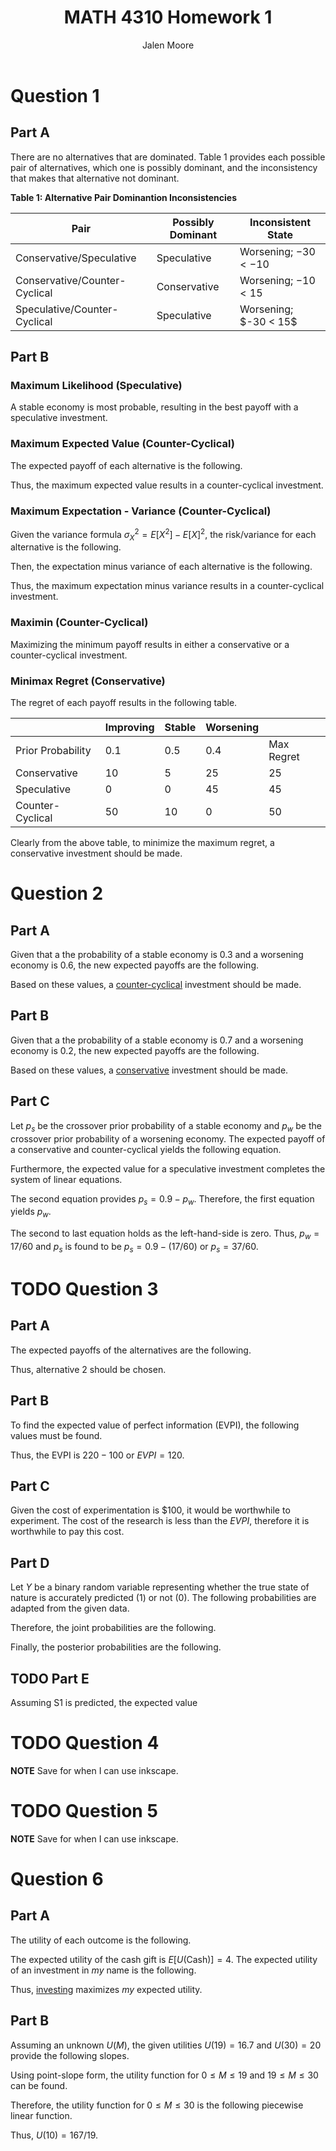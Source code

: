#+LATEX_CLASS: article
#+LATEX_CLASS_OPTIONS: [a4paper, 10pt]
#+LATEX_HEADER: \usepackage[margin=1in]{geometry}
#+LATEX_HEADER: \usepackage{amsmath,amsthm,amssymb,tensor,physics}
#+LATEX_HEADER: \usepackage{setspace,multicol,tasks}
#+LATEX_HEADER: \usepackage[shortlabels]{enumitem}
#+LATEX_HEADER: \usepackage{fancyhdr}
#+LATEX_HEADER: \usepackage{graphicx,hyperref}
#+LATEX_HEADER: \setcounter{secnumdepth}{0}
#+OPTIONS: toc:nil
#+EXPORT_EXCLUDE_TAGS: noexport
#+title: MATH 4310 Homework 1
#+author: Jalen Moore

* Question 1
** Part A

There are no alternatives that are dominated. Table 1 provides each possible pair of alternatives, which one is possibly dominant, and the inconsistency that makes that alternative not dominant.

*Table 1: Alternative Pair Dominantion Inconsistencies*
| Pair | Possibly Dominant | Inconsistent State |
|------+-------+-------|
| Conservative/Speculative | Speculative | Worsening; $-30 < -10$ |
| Conservative/Counter-Cyclical | Conservative | Worsening; $-10 < 15$ |
| Speculative/Counter-Cyclical | Speculative | Worsening; $-30 < 15$|

** Part B
*** Maximum Likelihood (Speculative)

A stable economy is most probable, resulting in the best payoff with a speculative investment.

*** Maximum Expected Value (Counter-Cyclical)

The expected payoff of each alternative is the following.

\begin{align*}
  E[\text{Conservative}] &= 0.1 (30) + 0.5 (5) - 0.4 (10) = \$ 1.5 \text{ million};\\
  E[\text{Speculative}] &= 0.1 (40) + 0.5 (10) - 0.4 (30) = - \$ 3 \text{ million};\\
  E[\text{Counter-Cyclical}] &= -0.1 (10) + 0.5 (0) + 0.4 (15) = \$ 5 \text{ million}.
\end{align*}

Thus, the maximum expected value results in a counter-cyclical investment.

*** Maximum Expectation - Variance (Counter-Cyclical)

Given the variance formula $\sigma_X^2 = E[X^2] - E[X]^2$, the risk/variance for each alternative is the following.

\begin{align*}
  \sigma_{\text{Conservative}}^2 &= \left[ 0.1 (30)^2 + 0.5 (5)^2 + 0.4 (-10)^2 \right] - (1.5)^2 = \$ 140.25  \text{ million};\\
  \sigma_{\text{Speculative}}^2 &= \left[ 0.1 (40)^2 + 0.5 (10)^2 + 0.4 (-30)^2 \right] - (-3)^2 = \$ 561 \text{ million};\\
  \sigma_{\text{Counter-Cyclical}}^2 &= \left[ 0.1 (-10)^2 + 0.5 (0)^2 + 0.4 (15)^2 \right] - (5)^2 = \$ 75\text{ million}.
\end{align*}

Then, the expectation minus variance of each alternative is the following.

\begin{align*}
  Q[\text{Conservative}] &= 1.5 - 140.25 = - 138.75;\\
  Q[\text{Speculative}] &= -3 - 561 = -564;\\
  Q[\text{Counter-Cyclical}] &= 5 - 75 = -70.
\end{align*}

Thus, the maximum expectation minus variance results in a counter-cyclical investment.

*** Maximin (Counter-Cyclical)

Maximizing the minimum payoff results in either a conservative or a counter-cyclical investment.

*** Minimax Regret (Conservative)

The regret of each payoff results in the following table.

   |                   | Improving | Stable | Worsening |            |
   |-------------------+-----------+--------+-----------+------------|
   | Prior Probability |       0.1 |    0.5 |       0.4 | Max Regret |
   |-------------------+-----------+--------+-----------+------------|
   | Conservative      |        10 |      5 |        25 |         25 |
   | Speculative       |         0 |      0 |        45 |         45 |
   | Counter-Cyclical  |        50 |     10 |         0 |         50 |

Clearly from the above table, to minimize the maximum regret, a conservative investment should be made.

* Question 2
** Part A

Given that a the probability of a stable economy is $0.3$ and a worsening economy is $0.6$, the new expected payoffs are the following.

\begin{align*}
  E[\text{Conservative}] &= 0.1 (30) + 0.3 (5) - 0.6 (10) = - \$ 4.5 \text{ million};\\
  E[\text{Speculative}] &= 0.1 (40) + 0.3 (10) - 0.6 (30) = - \$ 11 \text{ million};\\
  E[\text{Counter-Cyclical}] &= -0.1 (10) + 0.3 (0) + 0.6 (15) = \$ 89 \text{ million}.
\end{align*}

Based on these values, a _counter-cyclical_ investment should be made.

** Part B

Given that a the probability of a stable economy is $0.7$ and a worsening economy is $0.2$, the new expected payoffs are the following.

\begin{align*}
  E[\text{Conservative}] &= 0.1 (30) + 0.7 (5) - 0.2 (10) = \$ 36 \text{ million};\\
  E[\text{Speculative}] &= 0.1 (40) + 0.7 (10) - 0.2 (30) = \$ 5 \text{ million};\\
  E[\text{Counter-Cyclical}] &= -0.1 (10) + 0.7 (0) + 0.2 (15) = \$ 29 \text{ million}.
\end{align*}

Based on these values, a _conservative_ investment should be made.

** Part C

Let $p_s$ be the crossover prior probability of a stable economy and $p_w$ be the crossover prior probability of a worsening economy. The expected payoff of a conservative and counter-cyclical yields the following equation.

\begin{align*}
  0 &= E[\text{Conservative}] - E[\text{Counter-Cyclical}],\\
    &= 0.1(30) + 5 p_s - 10 p_w + 0.1 (10) - 0 p_s - 15 p_w,\\
    &= 4 + 5 p_s - 25p_w.
\end{align*}

Furthermore, the expected value for a speculative investment completes the system of linear equations.

\begin{align*}
  5p_s - 25p_w &= -4;\\
  p_s + p_w &= 0.9.
\end{align*}

The second equation provides $p_s = 0.9 - p_w$. Therefore, the first equation yields $p_w$.

\begin{align*}
  0 &= 4 + 5 \cdot (0.9 - p_w) - 25p_w,\\
    &= 4 + 4.5 - 5p_w - 25p_w,\\
    &=8.5 - 30p_w,\\
    &= \frac{10}{5} \cdot (8.5 - 30p_w),\\
    &= 17 - 60p_w.
\end{align*}

The second to last equation holds as the left-hand-side is zero. Thus, $p_w = 17 / 60$ and $p_s$ is found to be $p_s = 0.9 - (17/60)$ or $p_s = 37/60$.

* TODO Question 3
** Part A

The expected payoffs of the alternatives are the following.

\begin{align*}
  E[A1] &= 0.4 (400) - 0.6 (100) = 100;\\
  E[A2] &= 0.4 (0) + 0.6 (100) = 60.
\end{align*}

Thus, alternative 2 should be chosen.

** Part B

To find the expected value of perfect information (EVPI), the following values must be found.

\begin{align*}
  E[\text{Payoff w/ Perfect Info}] &= 0.4 \cdot 400 + 0.6 \cdot 100 = 220;\\
  E[\text{Payoff w/o Experimentation}] = 100.
\end{align*}

Thus, the EVPI is $220 - 100$ or $EVPI=120$.

** Part C

Given the cost of experimentation is $100, it would be worthwhile to experiment. The cost of the research is less than the $EVPI$, therefore it is worthwhile to pay this cost.

** Part D

Let $Y$ be a binary random variable representing whether the true state of nature is accurately predicted (1) or not (0). The following probabilities are adapted from the given data.

\begin{align*}
  P(Y=1 | S1) = 0.6;\\
  P(Y=0 | S1) = 0.4;\\
  P(Y=1 | S2) = 0.8;\\
  P(Y=0 | S2) = 0.2.
\end{align*}

Therefore, the joint probabilities are the following.

\begin{align*}
  P(Y=1 \cap S1) &= P(S1) \cdot P(Y=1 | S1) = 0.4 \cdot 0.6 = 0.24;\\
  P(Y=0 \cap S1) &= P(S1) \cdot P(Y=0 | S1) = 0.4 \cdot 0.4 = 0.16;\\
  P(Y=1 \cap S2) &= P(S2) \cdot (Y=1 | S2) = 0.6 \cdot 0.8 = 0.48;\\
  P(Y=0 \cap S2) &= P(S2) \cdot (Y=0 | S2) = 0.6 \cdot 0.2 = 0.12.
\end{align*}

Finally, the posterior probabilities are the following.

\begin{align*}
  P(S1 | Y=1) &= \frac{P(S1 \cap Y=1)}{P(Y=1)} = \frac{0.24}{0.24 + 0.48} = \frac{1}{3} \approx 0.3333;\\
  P(S2 | Y=1) &= \frac{P(S2 \cap Y=1)}{P(Y=1)} = \frac{0.48}{0.24 + 0.48} = \frac{2}{3} \approx 0.6667;\\
  P(S1 | Y=0) &= \frac{P(S1 \cap Y=0)}{P(Y=0)} = \frac{0.16}{0.16 + 0.12} = \frac{4}{7} \approx 0.5714;\\
  P(S2 | Y=0) &= \frac{P(S2 \cap Y=0)}{P(Y=0)} = \frac{0.12}{0.16 + 0.12} = \frac{3}{7} \approx 0.4286.
\end{align*}

** TODO Part E

Assuming S1 is predicted, the expected value

* TODO Question 4

*NOTE* Save for when I can use inkscape.

* TODO Question 5

*NOTE* Save for when I can use inkscape.

* Question 6
** Part A

The utility of each outcome is the following.

\begin{align*}
  U(10) = \sqrt{10 + 6} = 4;\\
  U(19) = \sqrt{19 + 6} = 5;\\
  U(30) = \sqrt{30 + 6} = 6.
\end{align*}

The expected utility of the cash gift is $E[U(\text{Cash})]=4$. The expected utility of an investment in /my/ name is the following.

\begin{align*}
  E[U(\text{Invest})] = 0.3 \cdot 4 + 0.7 \cdot 6 = 5.6.
\end{align*}

Thus, _investing_ maximizes /my/ expected utility.

** Part B

Assuming an unknown $U(M)$, the given utilities $U(19)=16.7$ and $U(30)=20$ provide the following slopes.

\begin{align*}
  m_1 &= \frac{16.7 - 0}{19 - 0} = \frac{167}{190};\\
  m_2 &= \frac{20 - 16.7}{30 - 19} = \frac{33}{110} = \frac{3}{10}.
\end{align*}

Using point-slope form, the utility function for $0\leq M \leq 19$ and $19 \leq M \leq 30$ can be found.

\begin{align*}
  U(M) - 0 = \frac{167}{190} (M - 0) &\Rightarrow U(M) = \frac{167}{190} M;\\
  U(M) - 16.7 = \frac{3}{10} (M - 19) &\Rightarrow U(M) = \frac{3}{10} M + 11.
\end{align*}

Therefore, the utility function for $0\leq M \leq 30$ is the following piecewise linear function.

\begin{align*}
  U(M) = \begin{cases}
    0 & \text{ for } M \leq 0\\
    \frac{167}{190} M & \text{ for } 0 \leq M \leq 19\\
    \frac{3}{10} M + 11 & \text{ for } 0 \leq M \leq 30.
    \end{cases}
\end{align*}

Thus, $U(10) = 167 / 19$.
* Notes                                                            :noexport:

\begin{align*}
  EVPI &= E[\text{Payoff w/ Perfect Info}] - E[\text{Payoff w/o Experimentation}];\\
  E[\text{Payoff w/ Perfect Info}] &= P(\text{oil}) \cdot V(\text{best alt}) + P(\text{no oil})\cdot V(\text{best alt});\\
  E[\text{Payoff w/o Experimentation}] &= V(\text{best alt and state}).
\end{align*}
